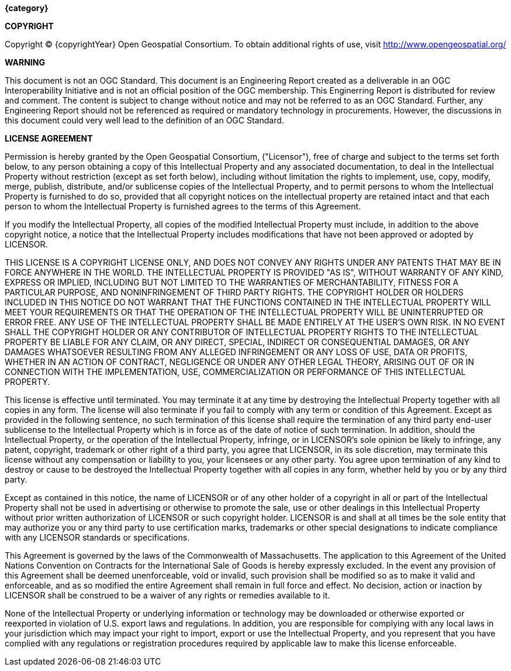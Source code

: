 //:numbered!:

// *****************************************************************************
// Editors please do not alter anything in this file!
// *****************************************************************************

.[big]*{category}*

*COPYRIGHT*

Copyright © {copyrightYear} Open Geospatial Consortium.
To obtain additional rights of use, visit http://www.opengeospatial.org/


*WARNING*

This document is not an OGC Standard. This document is an Engineering Report created as a deliverable in an OGC Interoperability Initiative and is not an official position of the OGC membership. This Enginerring Report is distributed for review and comment. The content is subject to change without notice and may not be referred to as an OGC Standard. Further, any Engineering Report should not be referenced as required or mandatory technology in procurements. However, the discussions in this document could very well lead to the definition of an OGC Standard.

<<<<

*LICENSE AGREEMENT*

[small]#Permission is hereby granted by the Open Geospatial Consortium, ("Licensor"), free of charge and subject to the terms set forth below, to any person obtaining a copy of this Intellectual Property and any associated documentation, to deal in the Intellectual Property without restriction (except as set forth below), including without limitation the rights to implement, use, copy, modify, merge, publish, distribute, and/or sublicense copies of the Intellectual Property, and to permit persons to whom the Intellectual Property is furnished to do so, provided that all copyright notices on the intellectual property are retained intact and that each person to whom the Intellectual Property is furnished agrees to the terms of this Agreement.#

[small]#If you modify the Intellectual Property, all copies of the modified Intellectual Property must include, in addition to the above copyright notice, a notice that the Intellectual Property includes modifications that have not been approved or adopted by LICENSOR.#

[small]#THIS LICENSE IS A COPYRIGHT LICENSE ONLY, AND DOES NOT CONVEY ANY RIGHTS UNDER ANY PATENTS THAT MAY BE IN FORCE ANYWHERE IN THE WORLD. THE INTELLECTUAL PROPERTY IS PROVIDED "AS IS", WITHOUT WARRANTY OF ANY KIND, EXPRESS OR IMPLIED, INCLUDING BUT NOT LIMITED TO THE WARRANTIES OF MERCHANTABILITY, FITNESS FOR A PARTICULAR PURPOSE, AND NONINFRINGEMENT OF THIRD PARTY RIGHTS. THE COPYRIGHT HOLDER OR HOLDERS INCLUDED IN THIS NOTICE DO NOT WARRANT THAT THE FUNCTIONS CONTAINED IN THE INTELLECTUAL PROPERTY WILL MEET YOUR REQUIREMENTS OR THAT THE OPERATION OF THE INTELLECTUAL PROPERTY WILL BE UNINTERRUPTED OR ERROR FREE. ANY USE OF THE INTELLECTUAL PROPERTY SHALL BE MADE ENTIRELY AT THE USER’S OWN RISK. IN NO EVENT SHALL THE COPYRIGHT HOLDER OR ANY CONTRIBUTOR OF INTELLECTUAL PROPERTY RIGHTS TO THE INTELLECTUAL PROPERTY BE LIABLE FOR ANY CLAIM, OR ANY DIRECT, SPECIAL, INDIRECT OR CONSEQUENTIAL DAMAGES, OR ANY DAMAGES WHATSOEVER RESULTING FROM ANY ALLEGED INFRINGEMENT OR ANY LOSS OF USE, DATA OR PROFITS, WHETHER IN AN ACTION OF CONTRACT, NEGLIGENCE OR UNDER ANY OTHER LEGAL THEORY, ARISING OUT OF OR IN CONNECTION WITH THE IMPLEMENTATION, USE, COMMERCIALIZATION OR PERFORMANCE OF THIS INTELLECTUAL PROPERTY.#

[small]#This license is effective until terminated. You may terminate it at any time by destroying the Intellectual Property together with all copies in any form. The license will also terminate if you fail to comply with any term or condition of this Agreement. Except as provided in the following sentence, no such termination of this license shall require the termination of any third party end-user sublicense to the Intellectual Property which is in force as of the date of notice of such termination. In addition, should the Intellectual Property, or the operation of the Intellectual Property, infringe, or in LICENSOR’s sole opinion be likely to infringe, any patent, copyright, trademark or other right of a third party, you agree that LICENSOR, in its sole discretion, may terminate this license without any compensation or liability to you, your licensees or any other party. You agree upon termination of any kind to destroy or cause to be destroyed the Intellectual Property together with all copies in any form, whether held by you or by any third party.#

[small]#Except as contained in this notice, the name of LICENSOR or of any other holder of a copyright in all or part of the Intellectual Property shall not be used in advertising or otherwise to promote the sale, use or other dealings in this Intellectual Property without prior written authorization of LICENSOR or such copyright holder. LICENSOR is and shall at all times be the sole entity that may authorize you or any third party to use certification marks, trademarks or other special designations to indicate compliance with any LICENSOR standards or specifications.#

[small]#This Agreement is governed by the laws of the Commonwealth of Massachusetts. The application to this Agreement of the United Nations Convention on Contracts for the International Sale of Goods is hereby expressly excluded. In the event any provision of this Agreement shall be deemed unenforceable, void or invalid, such provision shall be modified so as to make it valid and enforceable, and as so modified the entire Agreement shall remain in full force and effect. No decision, action or inaction by LICENSOR shall be construed to be a waiver of any rights or remedies available to it.#

[small]#None of the Intellectual Property or underlying information or technology may be downloaded or otherwise exported or reexported in violation of U.S. export laws and regulations. In addition, you are responsible for complying with any local laws in your jurisdiction which may impact your right to import, export or use the Intellectual Property, and you represent that you have complied with any regulations or registration procedures required by applicable law to make this license enforceable.#

<<<<

toc::[]

<<<<
